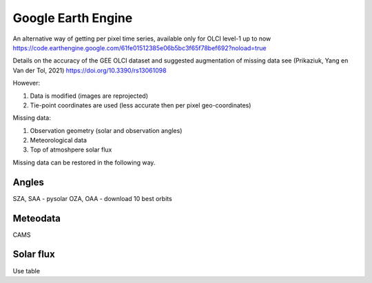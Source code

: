 Google Earth Engine
======================

An alternative way of getting per pixel time series, available only for OLCI level-1 up to now
https://code.earthengine.google.com/61fe01512385e06b5bc3f65f78bef692?noload=true

Details on the accuracy of the GEE OLCI dataset and suggested augmentation of missing data see
(Prikaziuk, Yang en Van der Tol, 2021) https://doi.org/10.3390/rs13061098


However:

#. Data is modified (images are reprojected)
#. Tie-point coordinates are used (less accurate then per pixel geo-coordinates)

Missing data:

#. Observation geometry (solar and observation angles)
#. Meteorological data
#. Top of atmoshpere solar flux

Missing data can be restored in the following way.

Angles
--------

SZA, SAA - pysolar
OZA, OAA - download 10 best orbits

Meteodata
----------

CAMS

Solar flux
------------

Use table
